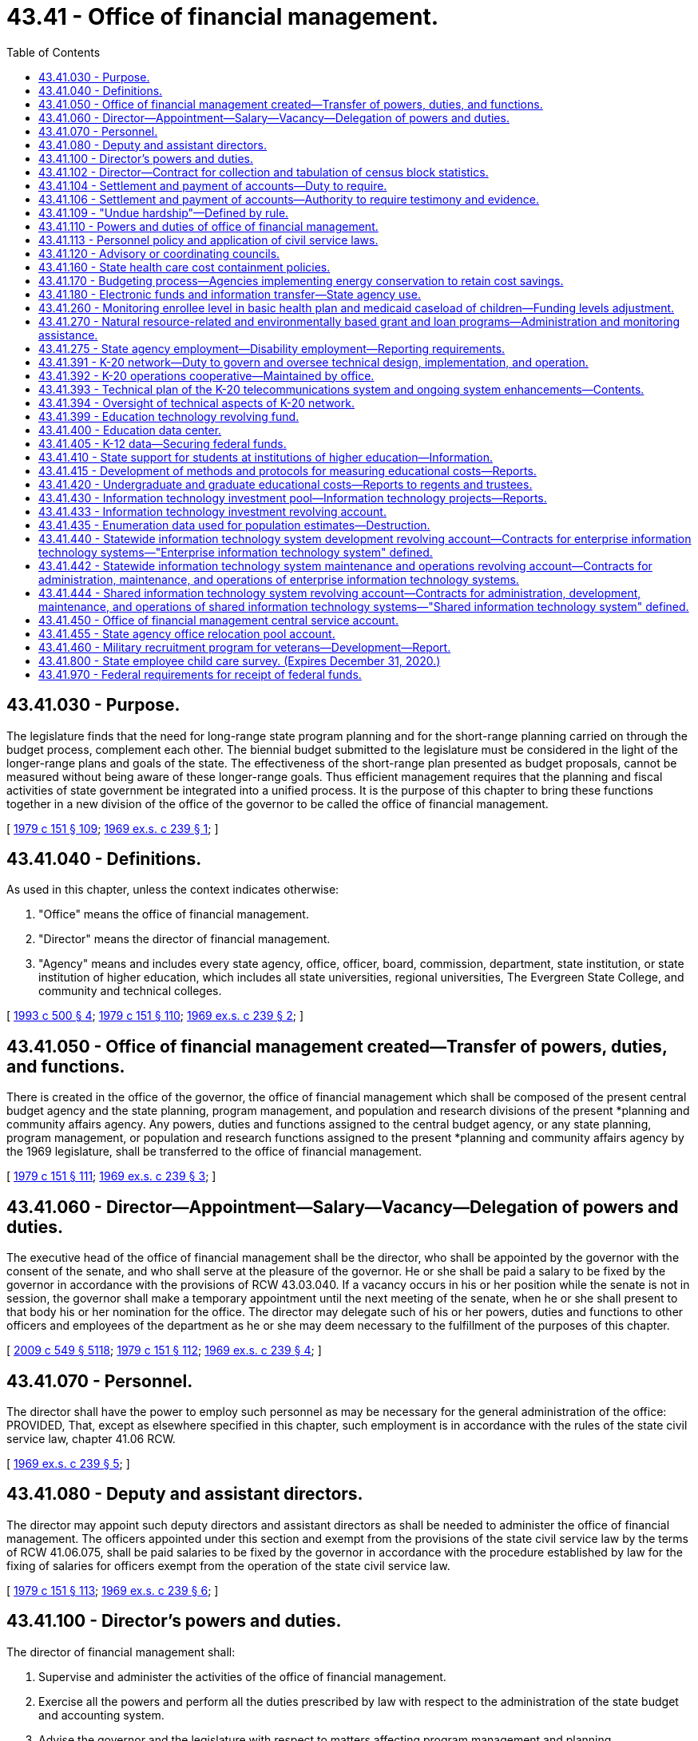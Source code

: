 = 43.41 - Office of financial management.
:toc:

== 43.41.030 - Purpose.
The legislature finds that the need for long-range state program planning and for the short-range planning carried on through the budget process, complement each other. The biennial budget submitted to the legislature must be considered in the light of the longer-range plans and goals of the state. The effectiveness of the short-range plan presented as budget proposals, cannot be measured without being aware of these longer-range goals. Thus efficient management requires that the planning and fiscal activities of state government be integrated into a unified process. It is the purpose of this chapter to bring these functions together in a new division of the office of the governor to be called the office of financial management.

[ http://leg.wa.gov/CodeReviser/documents/sessionlaw/1979c151.pdf?cite=1979%20c%20151%20§%20109[1979 c 151 § 109]; http://leg.wa.gov/CodeReviser/documents/sessionlaw/1969ex1c239.pdf?cite=1969%20ex.s.%20c%20239%20§%201[1969 ex.s. c 239 § 1]; ]

== 43.41.040 - Definitions.
As used in this chapter, unless the context indicates otherwise:

. "Office" means the office of financial management.

. "Director" means the director of financial management.

. "Agency" means and includes every state agency, office, officer, board, commission, department, state institution, or state institution of higher education, which includes all state universities, regional universities, The Evergreen State College, and community and technical colleges.

[ http://lawfilesext.leg.wa.gov/biennium/1993-94/Pdf/Bills/Session%20Laws/House/1528-S.SL.pdf?cite=1993%20c%20500%20§%204[1993 c 500 § 4]; http://leg.wa.gov/CodeReviser/documents/sessionlaw/1979c151.pdf?cite=1979%20c%20151%20§%20110[1979 c 151 § 110]; http://leg.wa.gov/CodeReviser/documents/sessionlaw/1969ex1c239.pdf?cite=1969%20ex.s.%20c%20239%20§%202[1969 ex.s. c 239 § 2]; ]

== 43.41.050 - Office of financial management created—Transfer of powers, duties, and functions.
There is created in the office of the governor, the office of financial management which shall be composed of the present central budget agency and the state planning, program management, and population and research divisions of the present *planning and community affairs agency. Any powers, duties and functions assigned to the central budget agency, or any state planning, program management, or population and research functions assigned to the present *planning and community affairs agency by the 1969 legislature, shall be transferred to the office of financial management.

[ http://leg.wa.gov/CodeReviser/documents/sessionlaw/1979c151.pdf?cite=1979%20c%20151%20§%20111[1979 c 151 § 111]; http://leg.wa.gov/CodeReviser/documents/sessionlaw/1969ex1c239.pdf?cite=1969%20ex.s.%20c%20239%20§%203[1969 ex.s. c 239 § 3]; ]

== 43.41.060 - Director—Appointment—Salary—Vacancy—Delegation of powers and duties.
The executive head of the office of financial management shall be the director, who shall be appointed by the governor with the consent of the senate, and who shall serve at the pleasure of the governor. He or she shall be paid a salary to be fixed by the governor in accordance with the provisions of RCW 43.03.040. If a vacancy occurs in his or her position while the senate is not in session, the governor shall make a temporary appointment until the next meeting of the senate, when he or she shall present to that body his or her nomination for the office. The director may delegate such of his or her powers, duties and functions to other officers and employees of the department as he or she may deem necessary to the fulfillment of the purposes of this chapter.

[ http://lawfilesext.leg.wa.gov/biennium/2009-10/Pdf/Bills/Session%20Laws/Senate/5038.SL.pdf?cite=2009%20c%20549%20§%205118[2009 c 549 § 5118]; http://leg.wa.gov/CodeReviser/documents/sessionlaw/1979c151.pdf?cite=1979%20c%20151%20§%20112[1979 c 151 § 112]; http://leg.wa.gov/CodeReviser/documents/sessionlaw/1969ex1c239.pdf?cite=1969%20ex.s.%20c%20239%20§%204[1969 ex.s. c 239 § 4]; ]

== 43.41.070 - Personnel.
The director shall have the power to employ such personnel as may be necessary for the general administration of the office: PROVIDED, That, except as elsewhere specified in this chapter, such employment is in accordance with the rules of the state civil service law, chapter 41.06 RCW.

[ http://leg.wa.gov/CodeReviser/documents/sessionlaw/1969ex1c239.pdf?cite=1969%20ex.s.%20c%20239%20§%205[1969 ex.s. c 239 § 5]; ]

== 43.41.080 - Deputy and assistant directors.
The director may appoint such deputy directors and assistant directors as shall be needed to administer the office of financial management. The officers appointed under this section and exempt from the provisions of the state civil service law by the terms of RCW 41.06.075, shall be paid salaries to be fixed by the governor in accordance with the procedure established by law for the fixing of salaries for officers exempt from the operation of the state civil service law.

[ http://leg.wa.gov/CodeReviser/documents/sessionlaw/1979c151.pdf?cite=1979%20c%20151%20§%20113[1979 c 151 § 113]; http://leg.wa.gov/CodeReviser/documents/sessionlaw/1969ex1c239.pdf?cite=1969%20ex.s.%20c%20239%20§%206[1969 ex.s. c 239 § 6]; ]

== 43.41.100 - Director's powers and duties.
The director of financial management shall:

. Supervise and administer the activities of the office of financial management.

. Exercise all the powers and perform all the duties prescribed by law with respect to the administration of the state budget and accounting system.

. Advise the governor and the legislature with respect to matters affecting program management and planning.

. Make efficiency surveys of all state departments and institutions, and the administrative and business methods pursued therein, examine into the physical needs and industrial activities thereof, and make confidential reports to the governor, recommending necessary betterments, repairs, and the installation of improved and more economical administrative methods, and advising such action as will result in a greater measure of self-support and remedies for inefficient functioning.

The director may enter into contracts on behalf of the state to carry out the purposes of this chapter; he or she may act for the state in the initiation of or participation in any multi-governmental agency program relative to the purposes of this chapter; and he or she may accept gifts and grants, whether such grants be of federal or other funds.

[ http://lawfilesext.leg.wa.gov/biennium/2009-10/Pdf/Bills/Session%20Laws/Senate/5038.SL.pdf?cite=2009%20c%20549%20§%205119[2009 c 549 § 5119]; http://leg.wa.gov/CodeReviser/documents/sessionlaw/1979c151.pdf?cite=1979%20c%20151%20§%20114[1979 c 151 § 114]; http://leg.wa.gov/CodeReviser/documents/sessionlaw/1969ex1c239.pdf?cite=1969%20ex.s.%20c%20239%20§%208[1969 ex.s. c 239 § 8]; ]

== 43.41.102 - Director—Contract for collection and tabulation of census block statistics.
Subject to a specific appropriation for that purpose, the director of financial management is hereby authorized and directed to contract with the United States bureau of census for collection and tabulation of block statistics in any or all cities and towns.

[ http://leg.wa.gov/CodeReviser/documents/sessionlaw/1979c151.pdf?cite=1979%20c%20151%20§%20115[1979 c 151 § 115]; http://leg.wa.gov/CodeReviser/documents/sessionlaw/1977ex1c128.pdf?cite=1977%20ex.s.%20c%20128%20§%205[1977 ex.s. c 128 § 5]; ]

== 43.41.104 - Settlement and payment of accounts—Duty to require.
Upon receipt of information from the state auditor as provided in *RCW 43.09.050(5) as now or hereafter amended, the director of financial management shall require all persons who have received any moneys belonging to the state and have not accounted therefor, to settle their accounts and make payment thereof.

[ http://leg.wa.gov/CodeReviser/documents/sessionlaw/1979c151.pdf?cite=1979%20c%20151%20§%20116[1979 c 151 § 116]; http://leg.wa.gov/CodeReviser/documents/sessionlaw/1977ex1c144.pdf?cite=1977%20ex.s.%20c%20144%20§%2010[1977 ex.s. c 144 § 10]; ]

== 43.41.106 - Settlement and payment of accounts—Authority to require testimony and evidence.
The director of financial management may, in his or her discretion, require any person presenting an account for settlement to be sworn before him or her, and to answer, orally or in writing, as to any facts relating to it.

[ http://lawfilesext.leg.wa.gov/biennium/2009-10/Pdf/Bills/Session%20Laws/Senate/5038.SL.pdf?cite=2009%20c%20549%20§%205120[2009 c 549 § 5120]; http://leg.wa.gov/CodeReviser/documents/sessionlaw/1979c151.pdf?cite=1979%20c%20151%20§%20117[1979 c 151 § 117]; http://leg.wa.gov/CodeReviser/documents/sessionlaw/1977ex1c144.pdf?cite=1977%20ex.s.%20c%20144%20§%2011[1977 ex.s. c 144 § 11]; ]

== 43.41.109 - "Undue hardship"—Defined by rule.
The director of the office of financial management shall by rule establish a definition of "undue hardship" for the purposes of RCW 1.16.050.

[ http://lawfilesext.leg.wa.gov/biennium/2013-14/Pdf/Bills/Session%20Laws/Senate/5173-S.SL.pdf?cite=2014%20c%20168%20§%202[2014 c 168 § 2]; ]

== 43.41.110 - Powers and duties of office of financial management.
The office of financial management shall:

. Provide technical assistance to the governor and the legislature in identifying needs and in planning to meet those needs through state programs and a plan for expenditures.

. Perform the comprehensive planning functions and processes necessary or advisable for state program planning and development, preparation of the budget, inter-departmental and inter-governmental coordination and cooperation, and determination of state capital improvement requirements.

. Provide assistance and coordination to state agencies and departments in their preparation of plans and programs.

. Provide general coordination and review of plans in functional areas of state government as may be necessary for receipt of federal or state funds.

. Participate with other states or subdivisions thereof in interstate planning.

. Encourage educational and research programs that further planning and provide administrative and technical services therefor.

. Carry out the provisions of RCW 43.62.010 through 43.62.050 relating to the state census.

. Be the official state participant in the federal-state cooperative program for local population estimates and as such certify all city and county special censuses to be considered in the allocation of state and federal revenues.

. Be the official state center for processing and dissemination of federal decennial or quinquennial census data in cooperation with other state agencies.

. Be the official state agency certifying annexations, incorporations, or disincorporations to the United States bureau of the census.

. Review all United States bureau of the census population estimates used for federal revenue sharing purposes and provide a liaison for local governments with the United States bureau of the census in adjusting or correcting revenue sharing population estimates.

. Provide fiscal notes depicting the expected fiscal impact of proposed legislation in accordance with chapter 43.88A RCW.

. Be the official state agency to estimate and manage the cash flow of all public funds as provided in chapter 43.88 RCW. To this end, the office shall adopt such rules as are necessary to manage the cash flow of public funds.

[ http://lawfilesext.leg.wa.gov/biennium/2011-12/Pdf/Bills/Session%20Laws/Senate/5931-S.SL.pdf?cite=2011%201st%20sp.s.%20c%2043%20§%20510[2011 1st sp.s. c 43 § 510]; http://lawfilesext.leg.wa.gov/biennium/2001-02/Pdf/Bills/Session%20Laws/House/2352.SL.pdf?cite=2002%20c%20332%20§%2023[2002 c 332 § 23]; http://leg.wa.gov/CodeReviser/documents/sessionlaw/1981ex2c4.pdf?cite=1981%202nd%20ex.s.%20c%204%20§%2013[1981 2nd ex.s. c 4 § 13]; http://leg.wa.gov/CodeReviser/documents/sessionlaw/1979c10.pdf?cite=1979%20c%2010%20§%203[1979 c 10 § 3]; http://leg.wa.gov/CodeReviser/documents/sessionlaw/1977ex1c110.pdf?cite=1977%20ex.s.%20c%20110%20§%204[1977 ex.s. c 110 § 4]; http://leg.wa.gov/CodeReviser/documents/sessionlaw/1977ex1c25.pdf?cite=1977%20ex.s.%20c%2025%20§%206[1977 ex.s. c 25 § 6]; http://leg.wa.gov/CodeReviser/documents/sessionlaw/1969ex1c239.pdf?cite=1969%20ex.s.%20c%20239%20§%2011[1969 ex.s. c 239 § 11]; ]

== 43.41.113 - Personnel policy and application of civil service laws.
. The office of financial management shall direct and supervise the personnel policy and application of the civil service laws, chapter 41.06 RCW.

. The director or the director's designee has the authority and shall perform the functions as prescribed in chapter 41.06 RCW, or as otherwise prescribed by law.

. The director may delegate to any agency the authority to perform administrative and technical personnel activities if the agency requests such authority and the director is satisfied that the agency has the personnel management capabilities to effectively perform the delegated activities. The director shall prescribe standards and guidelines for the performance of delegated activities. If the director determines that an agency is not performing delegated activities within the prescribed standards and guidelines, the director shall withdraw the authority from the agency to perform such activities.

[ http://lawfilesext.leg.wa.gov/biennium/2015-16/Pdf/Bills/Session%20Laws/Senate/5315-S2.SL.pdf?cite=2015%203rd%20sp.s.%20c%201%20§%20321[2015 3rd sp.s. c 1 § 321]; http://lawfilesext.leg.wa.gov/biennium/2011-12/Pdf/Bills/Session%20Laws/Senate/5931-S.SL.pdf?cite=2011%201st%20sp.s.%20c%2043%20§%20430[2011 1st sp.s. c 43 § 430]; ]

== 43.41.120 - Advisory or coordinating councils.
The director or the governor may establish such additional advisory or coordinating councils as may be necessary to carry out the purposes of this chapter. Members of such councils shall serve at the pleasure of the governor. They shall receive no compensation for their services, but shall be reimbursed for travel expenses while engaged in business of the councils in accordance with RCW 43.03.050 and 43.03.060 as now existing or hereafter amended.

[ 1975-'76 2nd ex.s. c 34 § 114; http://leg.wa.gov/CodeReviser/documents/sessionlaw/1969ex1c239.pdf?cite=1969%20ex.s.%20c%20239%20§%2012[1969 ex.s. c 239 § 12]; ]

== 43.41.160 - State health care cost containment policies.
. It is the purpose of this section to ensure implementation and coordination of chapter 70.14 RCW as well as other legislative and executive policies designed to contain the cost of health care that is purchased or provided by the state. In order to achieve that purpose, the director may:

.. Establish within the health care authority a health care cost containment program in cooperation with all state agencies;

.. Implement lawful health care cost containment policies that have been adopted by the legislature or the governor, including appropriation provisos;

.. Coordinate the activities of all state agencies with respect to health care cost containment policies;

.. Study and make recommendations on health care cost containment policies;

.. Monitor and report on the implementation of health care cost containment policies;

.. Appoint a health care cost containment technical advisory committee that represents state agencies that are involved in the direct purchase, funding, or provision of health care; and

.. Engage in other activities necessary to achieve the purposes of this section.

. All state agencies shall cooperate with the director in carrying out the purpose of this section.

[ http://lawfilesext.leg.wa.gov/biennium/2011-12/Pdf/Bills/Session%20Laws/House/1738-S2.SL.pdf?cite=2011%201st%20sp.s.%20c%2015%20§%2070[2011 1st sp.s. c 15 § 70]; http://leg.wa.gov/CodeReviser/documents/sessionlaw/1986c303.pdf?cite=1986%20c%20303%20§%2011[1986 c 303 § 11]; ]

== 43.41.170 - Budgeting process—Agencies implementing energy conservation to retain cost savings.
The office of financial management shall ensure that to the extent possible the budget process shall allow state agencies implementing energy conservation to retain the resulting cost savings for other purposes, including further energy conservation.

[ http://leg.wa.gov/CodeReviser/documents/sessionlaw/1989c11.pdf?cite=1989%20c%2011%20§%2015[1989 c 11 § 15]; http://leg.wa.gov/CodeReviser/documents/sessionlaw/1986c325.pdf?cite=1986%20c%20325%20§%203[1986 c 325 § 3]; ]

== 43.41.180 - Electronic funds and information transfer—State agency use.
. The office of financial management is authorized to approve the use of electronic and other technological means to transfer both funds and information whenever economically feasible, to eliminate paper documentation wherever possible, and to provide greater fiscal responsibility. This authorization includes but is not limited to the authority to approve use of electronic means to transfer payroll, vendor payments, and benefit payments and acceptance of credit cards, debit cards, and other consumer debt instruments for payment of taxes, licenses, and fees. The office of financial management shall adopt rules under RCW 43.41.110(13) to specify the manner in which electronic and other technological means, including credit cards, are available to state agencies.

. No state agency may use electronic or other technological means, including credit cards, without specific continuing authorization from the office of financial management.

[ http://lawfilesext.leg.wa.gov/biennium/1993-94/Pdf/Bills/Session%20Laws/House/1528-S.SL.pdf?cite=1993%20c%20500%20§%202[1993 c 500 § 2]; ]

== 43.41.260 - Monitoring enrollee level in basic health plan and medicaid caseload of children—Funding levels adjustment.
The health care authority and the office of financial management shall together monitor the enrollee level in the basic health plan and the medicaid caseload of children. The office of financial management shall adjust the funding levels by interagency reimbursement of funds between the basic health plan and medicaid and adjust the funding levels for the health care authority to maximize combined enrollment.

[ http://lawfilesext.leg.wa.gov/biennium/2011-12/Pdf/Bills/Session%20Laws/House/1738-S2.SL.pdf?cite=2011%201st%20sp.s.%20c%2015%20§%2071[2011 1st sp.s. c 15 § 71]; http://lawfilesext.leg.wa.gov/biennium/2009-10/Pdf/Bills/Session%20Laws/Senate/5073-S.SL.pdf?cite=2009%20c%20479%20§%2028[2009 c 479 § 28]; http://lawfilesext.leg.wa.gov/biennium/1995-96/Pdf/Bills/Session%20Laws/House/1046-S.SL.pdf?cite=1995%20c%20265%20§%2021[1995 c 265 § 21]; ]

== 43.41.270 - Natural resource-related and environmentally based grant and loan programs—Administration and monitoring assistance.
. The office of financial management shall assist natural resource-related agencies in developing outcome-focused performance measures for administering natural resource-related and environmentally based grant and loan programs. These performance measures are to be used in determining grant eligibility, for program management and performance assessment.

. The office of financial management and the recreation and conservation office shall assist natural resource-related agencies in developing recommendations for a monitoring program to measure outcome-focused performance measures required by this section. The recommendations must be consistent with the framework and coordinated monitoring strategy developed by the monitoring oversight committee established in *RCW 77.85.210.

. Natural resource agencies shall consult with grant or loan recipients including local governments, tribes, nongovernmental organizations, and other interested parties, and report to the office of financial management on the implementation of this section.

. For purposes of this section, "natural resource-related agencies" include the department of ecology, the department of natural resources, the department of fish and wildlife, the state conservation commission, the recreation and conservation funding board, the salmon recovery funding board, and the public works board within the department of commerce.

. For purposes of this section, "natural resource-related environmentally based grant and loan programs" includes the conservation reserve enhancement program; dairy nutrient management grants under chapter 90.64 RCW; state conservation commission water quality grants under chapter 89.08 RCW; coordinated prevention grants, public participation grants, and remedial action grants under RCW 70A.305.190; water pollution control facilities financing under chapter 70A.135 RCW; aquatic lands enhancement grants under RCW 79.105.150; habitat grants under the Washington wildlife and recreation program under RCW 79A.15.040; salmon recovery grants under chapter 77.85 RCW; and the public works trust fund program under chapter 43.155 RCW. The term also includes programs administered by the department of fish and wildlife related to protection or recovery of fish stocks which are funded with moneys from the capital budget.

[ http://lawfilesext.leg.wa.gov/biennium/2019-20/Pdf/Bills/Session%20Laws/House/2246-S.SL.pdf?cite=2020%20c%2020%20§%201050[2020 c 20 § 1050]; http://lawfilesext.leg.wa.gov/biennium/2009-10/Pdf/Bills/Session%20Laws/House/2157-S.SL.pdf?cite=2009%20c%20345%20§%2012[2009 c 345 § 12]; http://lawfilesext.leg.wa.gov/biennium/2007-08/Pdf/Bills/Session%20Laws/Senate/5224-S.SL.pdf?cite=2007%20c%20444%20§%207[2007 c 444 § 7]; http://lawfilesext.leg.wa.gov/biennium/2007-08/Pdf/Bills/Session%20Laws/House/1813.SL.pdf?cite=2007%20c%20241%20§%205[2007 c 241 § 5]; http://lawfilesext.leg.wa.gov/biennium/2001-02/Pdf/Bills/Session%20Laws/House/1785-S.SL.pdf?cite=2001%20c%20227%20§%202[2001 c 227 § 2]; ]

== 43.41.275 - State agency employment—Disability employment—Reporting requirements.
. By January 31st of each year, state agencies employing one hundred or more people must submit the report described in subsection (2) of this section to the human resources director, with copies to the director of the department of social and health services' division of vocational rehabilitation and the governor's disability employment task force.

. The report must include the following information:

.. The number of employees from the previous calendar year;

.. The number of employees classified as individuals with disabilities;

.. The number of employees that separated from the state agency the previous year;

.. The number of employees that were hired by the state agency the previous year;

.. The number of employees hired from the division of vocational rehabilitation services and from the department of the services for the blind the previous year;

.. The number of planned hires for the current year; and

.. Opportunities for internships for the department of social and health services' division of vocational rehabilitation and developmental disabilities administration, and the department of the services for the blind client placement, leading to an entry-level position placement upon successful completion for the current year.

[ http://lawfilesext.leg.wa.gov/biennium/2015-16/Pdf/Bills/Session%20Laws/House/1636-S.SL.pdf?cite=2015%20c%20204%20§%203[2015 c 204 § 3]; ]

== 43.41.391 - K-20 network—Duty to govern and oversee technical design, implementation, and operation.
. The office has the duty to govern and oversee the technical design, implementation, and operation of the K-20 network including, but not limited to, the following duties: Establishment and implementation of K-20 network technical policy, including technical standards and conditions of use; review and approval of network design; and resolving user/provider disputes.

. The office has the following powers and duties:

.. In cooperation with the educational sectors and other interested parties, to establish goals and measurable objectives for the network;

.. To ensure that the goals and measurable objectives of the network are the basis for any decisions or recommendations regarding the technical development and operation of the network;

.. To adopt, modify, and implement policies to facilitate network development, operation, and expansion. Such policies may include but need not be limited to the following issues: Quality of educational services; access to the network by recognized organizations and accredited institutions that deliver educational programming, including public libraries; prioritization of programming within limited resources; prioritization of access to the system and the sharing of technological advances; network security; identification and evaluation of emerging technologies for delivery of educational programs; future expansion or redirection of the system; network fee structures; and costs for the development and operation of the network;

.. To prepare and submit to the governor and the legislature a coordinated budget for network development, operation, and expansion. The budget shall include the director of the consolidated technology services agency's recommendations on (i) any state funding requested for network transport and equipment, distance education facilities and hardware or software specific to the use of the network, and proposed new network end sites, (ii) annual copayments to be charged to public educational sector institutions and other public entities connected to the network, and (iii) charges to nongovernmental entities connected to the network;

.. To adopt and monitor the implementation of a methodology to evaluate the effectiveness of the network in achieving the educational goals and measurable objectives;

.. To establish by rule acceptable use policies governing user eligibility for participation in the K-20 network, acceptable uses of network resources, and procedures for enforcement of such policies. The office shall set forth appropriate procedures for enforcement of acceptable use policies, that may include suspension of network connections and removal of shared equipment for violations of network conditions or policies. The office shall have sole responsibility for the implementation of enforcement procedures relating to technical conditions of use.

[ http://lawfilesext.leg.wa.gov/biennium/2015-16/Pdf/Bills/Session%20Laws/Senate/5315-S2.SL.pdf?cite=2015%203rd%20sp.s.%20c%201%20§%20214[2015 3rd sp.s. c 1 § 214]; http://lawfilesext.leg.wa.gov/biennium/2011-12/Pdf/Bills/Session%20Laws/Senate/5931-S.SL.pdf?cite=2011%201st%20sp.s.%20c%2043%20§%20718[2011 1st sp.s. c 43 § 718]; ]

== 43.41.392 - K-20 operations cooperative—Maintained by office.
The office shall maintain, in consultation with the K-20 network users, the K-20 operations cooperative, which shall be responsible for day-to-day network management, technical network status monitoring, technical problem response coordination, and other duties as agreed to by the office and the educational sectors. Funding for the K-20 operations cooperative shall be provided from the education technology revolving fund under *RCW 43.41A.105.

[ http://lawfilesext.leg.wa.gov/biennium/2011-12/Pdf/Bills/Session%20Laws/Senate/5931-S.SL.pdf?cite=2011%201st%20sp.s.%20c%2043%20§%20719[2011 1st sp.s. c 43 § 719]; ]

== 43.41.393 - Technical plan of the K-20 telecommunications system and ongoing system enhancements—Contents.
The office, in conjunction with the K-20 network users, shall maintain a technical plan of the K-20 telecommunications system and ongoing system enhancements. The office shall ensure that the technical plan adheres to the goals and objectives established under RCW 43.105.054. The technical plan shall provide for:

. A telecommunications backbone connecting educational service districts, the main campuses of public baccalaureate institutions, all of the campuses of public research institutions, and the main campuses of community colleges and technical colleges.

. [Empty]
.. Connection to the K-20 network by entities that include, but need not be limited to: School districts, public higher education off-campus and extension centers, and campuses of community colleges and technical colleges, as prioritized by the chief information officer; (b) distance education facilities and components for entities listed in this subsection and subsection (1) of this section; and (c) connection for independent nonprofit institutions of higher education, provided that:

... The office and each independent nonprofit institution of higher education to be connected agree in writing to terms and conditions of connectivity. The terms and conditions shall ensure, among other things, that the provision of K-20 services does not violate Article VIII, section 5 of the state Constitution and that the institution shall adhere to K-20 network policies; and

... The office determines that inclusion of the independent nonprofit institutions of higher education will not significantly affect the network's eligibility for federal universal service fund discounts or subsidies.

. Subsequent phases may include, but need not be limited to, connections to public libraries, state and local governments, community resource centers, and the private sector.

[ http://lawfilesext.leg.wa.gov/biennium/2017-18/Pdf/Bills/Session%20Laws/House/1107.SL.pdf?cite=2017%20c%2052%20§%2014[2017 c 52 § 14]; http://lawfilesext.leg.wa.gov/biennium/2015-16/Pdf/Bills/Session%20Laws/Senate/5315-S2.SL.pdf?cite=2015%203rd%20sp.s.%20c%201%20§%20215[2015 3rd sp.s. c 1 § 215]; http://lawfilesext.leg.wa.gov/biennium/2011-12/Pdf/Bills/Session%20Laws/Senate/5931-S.SL.pdf?cite=2011%201st%20sp.s.%20c%2043%20§%20720[2011 1st sp.s. c 43 § 720]; ]

== 43.41.394 - Oversight of technical aspects of K-20 network.
. In overseeing the technical aspects of the K-20 network, the office is not intended to duplicate the statutory responsibilities of the student achievement council, the superintendent of public instruction, the state librarian, or the governing boards of the institutions of higher education.

. The office may not interfere in any curriculum or legally offered programming offered over the K-20 network.

. The responsibility to review and approve standards and common specifications for the K-20 network remains the responsibility of the office under *RCW 43.41A.025.

. The coordination of telecommunications planning for the common schools remains the responsibility of the superintendent of public instruction. Except as set forth in *RCW 43.41A.025(2)(f), the office may recommend, but not require, revisions to the superintendent's telecommunications plans.

[ http://lawfilesext.leg.wa.gov/biennium/2011-12/Pdf/Bills/Session%20Laws/House/2483-S2.SL.pdf?cite=2012%20c%20229%20§%20586[2012 c 229 § 586]; http://lawfilesext.leg.wa.gov/biennium/2011-12/Pdf/Bills/Session%20Laws/Senate/5931-S.SL.pdf?cite=2011%201st%20sp.s.%20c%2043%20§%20721[2011 1st sp.s. c 43 § 721]; ]

== 43.41.399 - Education technology revolving fund.
. The education technology revolving fund is created in the custody of the state treasurer. All receipts from billings under subsection (2) of this section must be deposited in the revolving fund. Only the director or the director's designee may authorize expenditures from the fund. The revolving fund shall be used to pay for K-20 network operations, transport, equipment, software, supplies, and services, maintenance and depreciation of on-site data, and shared infrastructure, and other costs incidental to the development, operation, and administration of shared educational information technology services, telecommunications, and systems. The revolving fund shall not be used for the acquisition, maintenance, or operations of local telecommunications infrastructure or the maintenance or depreciation of on-premises video equipment specific to a particular institution or group of institutions.

. The revolving fund and all disbursements from the revolving fund are subject to the allotment procedure under chapter 43.88 RCW, but an appropriation is not required for expenditures. The office shall, subject to the review and approval of the office of financial management, establish and implement a billing structure for network services identified in subsection (1) of this section.

. The office shall charge those public entities connected to the K-20 telecommunications system under RCW 43.41.393 an annual copayment per unit of transport connection as determined by the legislature after consideration of the board's recommendations. This copayment shall be deposited into the revolving fund to be used for the purposes in subsection (1) of this section. It is the intent of the legislature to appropriate to the revolving fund such moneys as necessary to cover the costs for transport, maintenance, and depreciation of data equipment located at the individual public institutions, maintenance and depreciation of the K-20 network backbone, and services provided to the network under RCW 43.41.391.

[ http://lawfilesext.leg.wa.gov/biennium/2015-16/Pdf/Bills/Session%20Laws/Senate/5315-S2.SL.pdf?cite=2015%203rd%20sp.s.%20c%201%20§%20216[2015 3rd sp.s. c 1 § 216]; http://lawfilesext.leg.wa.gov/biennium/2011-12/Pdf/Bills/Session%20Laws/Senate/5931-S.SL.pdf?cite=2011%201st%20sp.s.%20c%2043%20§%20722[2011 1st sp.s. c 43 § 722]; http://lawfilesext.leg.wa.gov/biennium/2003-04/Pdf/Bills/Session%20Laws/House/2459-S.SL.pdf?cite=2004%20c%20276%20§%20910[2004 c 276 § 910]; http://lawfilesext.leg.wa.gov/biennium/1999-00/Pdf/Bills/Session%20Laws/Senate/5789.SL.pdf?cite=1999%20c%20285%20§%2010[1999 c 285 § 10]; http://lawfilesext.leg.wa.gov/biennium/1997-98/Pdf/Bills/Session%20Laws/Senate/6004.SL.pdf?cite=1997%20c%20180%20§%201[1997 c 180 § 1]; ]

== 43.41.400 - Education data center.
. An education data center shall be established in the office of financial management. The education data center shall jointly, with the legislative evaluation and accountability program committee, conduct collaborative analyses of early learning, K-12, and higher education programs and education issues across the P-20 system, which includes the department of children, youth, and families, the superintendent of public instruction, the professional educator standards board, the state board of education, the state board for community and technical colleges, the workforce training and education coordinating board, the student achievement council, public and private nonprofit four-year institutions of higher education, and the employment security department. The education data center shall conduct collaborative analyses under this section with the legislative evaluation and accountability program committee and provide data electronically to the legislative evaluation and accountability program committee, to the extent permitted by state and federal confidentiality requirements. The education data center shall be considered an authorized representative of the state educational agencies in this section under applicable federal and state statutes for purposes of accessing and compiling student record data for research purposes.

. The education data center shall:

.. In consultation with the legislative evaluation and accountability program committee and the agencies and organizations participating in the education data center, identify the critical research and policy questions that are intended to be addressed by the education data center and the data needed to address the questions;

.. Coordinate with other state education agencies to compile and analyze education data, including data on student demographics that is disaggregated by distinct ethnic categories within racial subgroups, and complete P-20 research projects;

.. Collaborate with the legislative evaluation and accountability program committee and the education and fiscal committees of the legislature in identifying the data to be compiled and analyzed to ensure that legislative interests are served;

.. Annually provide to the K-12 data governance group a list of data elements and data quality improvements that are necessary to answer the research and policy questions identified by the education data center and have been identified by the legislative committees in (c) of this subsection. Within three months of receiving the list, the K-12 data governance group shall develop and transmit to the education data center a feasibility analysis of obtaining or improving the data, including the steps required, estimated time frame, and the financial and other resources that would be required. Based on the analysis, the education data center shall submit, if necessary, a recommendation to the legislature regarding any statutory changes or resources that would be needed to collect or improve the data;

.. Monitor and evaluate the education data collection systems of the organizations and agencies represented in the education data center ensuring that data systems are flexible, able to adapt to evolving needs for information, and to the extent feasible and necessary, include data that are needed to conduct the analyses and provide answers to the research and policy questions identified in (a) of this subsection;

.. Track enrollment and outcomes through the public centralized higher education enrollment system;

.. Assist other state educational agencies' collaborative efforts to develop a long-range enrollment plan for higher education including estimates to meet demographic and workforce needs;

.. Provide research that focuses on student transitions within and among the early learning, K-12, and higher education sectors in the P-20 system;

.. Prepare a regular report on the educational and workforce outcomes of youth in the juvenile justice system, using data disaggregated by age, and by ethnic categories and racial subgroups in accordance with RCW 28A.300.042; and

.. Make recommendations to the legislature as necessary to help ensure the goals and objectives of this section and RCW 28A.655.210 and 28A.300.507 are met.

. The department of children, youth, and families, superintendent of public instruction, professional educator standards board, state board of education, state board for community and technical colleges, workforce training and education coordinating board, student achievement council, public four-year institutions of higher education, department of social and health services, and employment security department shall work with the education data center to develop data-sharing and research agreements, consistent with applicable security and confidentiality requirements, to facilitate the work of the center. The education data center shall also develop data-sharing and research agreements with the administrative office of the courts to conduct research on educational and workforce outcomes using data maintained under RCW 13.50.010(12) related to juveniles. Private, nonprofit institutions of higher education that provide programs of education beyond the high school level leading at least to the baccalaureate degree and are accredited by the Northwest association of schools and colleges or their peer accreditation bodies may also develop data-sharing and research agreements with the education data center, consistent with applicable security and confidentiality requirements. The education data center shall make data from collaborative analyses available to the education agencies and institutions that contribute data to the education data center to the extent allowed by federal and state security and confidentiality requirements applicable to the data of each contributing agency or institution.

[ http://lawfilesext.leg.wa.gov/biennium/2017-18/Pdf/Bills/Session%20Laws/House/1661-S2.SL.pdf?cite=2017%203rd%20sp.s.%20c%206%20§%20223[2017 3rd sp.s. c 6 § 223]; http://lawfilesext.leg.wa.gov/biennium/2015-16/Pdf/Bills/Session%20Laws/House/1541-S4.SL.pdf?cite=2016%20c%2072%20§%20108[2016 c 72 § 108]; http://lawfilesext.leg.wa.gov/biennium/2011-12/Pdf/Bills/Session%20Laws/House/2483-S2.SL.pdf?cite=2012%20c%20229%20§%20585[2012 c 229 § 585]; http://lawfilesext.leg.wa.gov/biennium/2009-10/Pdf/Bills/Session%20Laws/House/2261-S.SL.pdf?cite=2009%20c%20548%20§%20201[2009 c 548 § 201]; http://lawfilesext.leg.wa.gov/biennium/2007-08/Pdf/Bills/Session%20Laws/Senate/5843-S2.SL.pdf?cite=2007%20c%20401%20§%203[2007 c 401 § 3]; ]

== 43.41.405 - K-12 data—Securing federal funds.
The education data center and the superintendent of public instruction shall take all actions necessary to secure federal funds to implement RCW 43.41.400, 28A.655.210, and 28A.300.507.

[ http://lawfilesext.leg.wa.gov/biennium/2009-10/Pdf/Bills/Session%20Laws/House/2261-S.SL.pdf?cite=2009%20c%20548%20§%20204[2009 c 548 § 204]; ]

== 43.41.410 - State support for students at institutions of higher education—Information.
The education data center in consultation with institutions of higher education as defined in RCW 28B.10.016 shall annually develop information on the approximate amount of state support that students receive. For students at state-supported colleges and universities, the information must include the approximate level of support received by students in each tuition category. That information may include consideration of the following: Expenditures included in the educational cost formula; revenue forgiven from waived tuition and fees; state-funded financial aid awarded to students at public institutions; and all or a portion of appropriated amounts not reflected in the educational cost formula for institutional programs and services that may affect or enhance the educational experience of students at a particular institution. For students attending a private college, university, or proprietary school, the information shall include the amount of state-funded financial aid awarded to students attending the institution.

[ http://lawfilesext.leg.wa.gov/biennium/2011-12/Pdf/Bills/Session%20Laws/House/2483-S2.SL.pdf?cite=2012%20c%20229%20§%20301[2012 c 229 § 301]; ]

== 43.41.415 - Development of methods and protocols for measuring educational costs—Reports.
. The education data center, in consultation with the house of representatives and senate committees responsible for higher education, the respective fiscal committees of the house of representatives and senate, the office of financial management, the state board for community and technical colleges, and the state institutions of higher education, shall develop standardized methods and protocols for measuring the undergraduate and graduate educational costs for the state universities, regional universities, and community colleges, including but not limited to the costs of instruction, costs to provide degrees in specific fields, and costs for precollege remediation.

. The institutions of higher education shall participate in the development of cost study methods and shall provide all necessary data in a timely fashion consistent with the protocols developed.

. Beginning December 1, 2012, and each December 1st thereafter, the center must provide cost study reports intended to meet the information needs of the governor's office and the legislature and the requirements of RCW 43.41.410.

[ http://lawfilesext.leg.wa.gov/biennium/2011-12/Pdf/Bills/Session%20Laws/House/2483-S2.SL.pdf?cite=2012%20c%20229%20§%20303[2012 c 229 § 303]; http://lawfilesext.leg.wa.gov/biennium/2011-12/Pdf/Bills/Session%20Laws/Senate/5182-S2.SL.pdf?cite=2011%201st%20sp.s.%20c%2011%20§%20105[2011 1st sp.s. c 11 § 105]; http://lawfilesext.leg.wa.gov/biennium/2003-04/Pdf/Bills/Session%20Laws/House/3103-S.SL.pdf?cite=2004%20c%20275%20§%2015[2004 c 275 § 15]; http://lawfilesext.leg.wa.gov/biennium/1995-96/Pdf/Bills/Session%20Laws/Senate/5325-S.SL.pdf?cite=1995%201st%20sp.s.%20c%209%20§%207[1995 1st sp.s. c 9 § 7]; http://lawfilesext.leg.wa.gov/biennium/1991-92/Pdf/Bills/Session%20Laws/Senate/6285.SL.pdf?cite=1992%20c%20231%20§%205[1992 c 231 § 5]; http://leg.wa.gov/CodeReviser/documents/sessionlaw/1989c245.pdf?cite=1989%20c%20245%20§%203[1989 c 245 § 3]; http://leg.wa.gov/CodeReviser/documents/sessionlaw/1985c390.pdf?cite=1985%20c%20390%20§%2016[1985 c 390 § 16]; http://leg.wa.gov/CodeReviser/documents/sessionlaw/1985c370.pdf?cite=1985%20c%20370%20§%2065[1985 c 370 § 65]; http://leg.wa.gov/CodeReviser/documents/sessionlaw/1982ex1c37.pdf?cite=1982%201st%20ex.s.%20c%2037%20§%2016[1982 1st ex.s. c 37 § 16]; http://leg.wa.gov/CodeReviser/documents/sessionlaw/1981c257.pdf?cite=1981%20c%20257%20§%203[1981 c 257 § 3]; http://leg.wa.gov/CodeReviser/documents/sessionlaw/1977ex1c322.pdf?cite=1977%20ex.s.%20c%20322%20§%207[1977 ex.s. c 322 § 7]; ]

== 43.41.420 - Undergraduate and graduate educational costs—Reports to regents and trustees.
The education data center must determine and report on amounts constituting undergraduate and graduate educational costs to the several boards of regents and trustees for the state institutions of higher education by November 10th of each even-numbered year.

[ http://lawfilesext.leg.wa.gov/biennium/2011-12/Pdf/Bills/Session%20Laws/House/2483-S2.SL.pdf?cite=2012%20c%20229%20§%20304[2012 c 229 § 304]; ]

== 43.41.430 - Information technology investment pool—Information technology projects—Reports.
. Subject to funds appropriated for this specific purpose, the office of financial management may establish an information technology investment pool and may enter into financial contracts for the acquisition of information technology projects for state agencies. Information technology projects funded under this section must meet the following requirements:

.. The project begins or continues replacement of information technology systems with modern and more efficient information technology systems;

.. The project improves the ability of an agency to recover from major disaster; or

.. The project provides future savings and efficiencies for an agency through reduced operating costs, improved customer service, or increased revenue collections.

. Preference for project approval under this section must be given to an agency that has prior project approval from the office of the chief information officer and an approved business plan, and the primary hurdle to project funding is the lack of funding capacity.

. The office of financial management with assistance from the office of the chief information officer shall report to the governor and the fiscal committees of the legislature by November 1st of each year on the status of distributions and expenditures on information technology projects and improved statewide or agency performance results achieved by project funding.

[ http://lawfilesext.leg.wa.gov/biennium/2013-14/Pdf/Bills/Session%20Laws/Senate/5891-S.SL.pdf?cite=2013%202nd%20sp.s.%20c%2033%20§%205[2013 2nd sp.s. c 33 § 5]; ]

== 43.41.433 - Information technology investment revolving account.
. The information technology investment revolving account is created in the custody of the state treasurer. All receipts from legislative appropriations and transfers must be deposited into the account. Only the director of financial management or the director's designee may authorize expenditures from the account. The account is subject to allotment procedures under chapter 43.88 RCW, but an appropriation is not required for expenditures.

. Any residual balance of funds remaining in the information technology investment revolving account created in section 705, chapter 4, Laws of 2015 3rd sp. sess. and reenacted in subsection (1) of this section shall be transferred to the information technology investment revolving account created in subsection (1) of this section after June 30, 2017.

[ http://lawfilesext.leg.wa.gov/biennium/2017-18/Pdf/Bills/Session%20Laws/Senate/6032-S.SL.pdf?cite=2018%20c%20299%20§%20901[2018 c 299 § 901]; http://lawfilesext.leg.wa.gov/biennium/2017-18/Pdf/Bills/Session%20Laws/Senate/5883-S.SL.pdf?cite=2017%203rd%20sp.s.%20c%201%20§%20950[2017 3rd sp.s. c 1 § 950]; ]

== 43.41.435 - Enumeration data used for population estimates—Destruction.
The office must destroy enumeration data collected under RCW 35.13.260, 35A.14.700, 36.13.030, and chapter 43.62 RCW after it is used to produce the required population estimates.

[ http://lawfilesext.leg.wa.gov/biennium/2013-14/Pdf/Bills/Session%20Laws/House/2515.SL.pdf?cite=2014%20c%2014%20§%202[2014 c 14 § 2]; ]

== 43.41.440 - Statewide information technology system development revolving account—Contracts for enterprise information technology systems—"Enterprise information technology system" defined.
. The statewide information technology system development revolving account is created in the custody of the state treasurer. All receipts from legislative appropriations and assessments to agencies for the development and acquisition of enterprise information technology systems must be deposited into the account. Moneys in the account may be spent only after appropriation. The account must be used solely for the development and acquisition of enterprise information technology systems that are consistent with the enterprise-based strategy established by the consolidated technology services agency in RCW 43.105.025. Expenditures from the account may not be used for maintenance and operations of enterprise information technology systems. The account may be used for the payment of salaries, wages, and other costs directly related to the development and acquisition of enterprise information technology systems.

. All payment of principal and interest on debt issued for enterprise information technology systems must be paid from the account.

. The office may contract for the development or acquisition of enterprise information technology systems.

. For the purposes of this section and RCW 43.41.442, "enterprise information technology system" means an information technology system that serves agencies with a certain business need or process that are required to use the system unless the agency has received a waiver from the state chief information officer. "Enterprise information technology system" also includes projects that are of statewide significance including enterprise-level solutions, enterprise resource planning, and shared services initiatives.

[ http://lawfilesext.leg.wa.gov/biennium/2015-16/Pdf/Bills/Session%20Laws/Senate/5315-S2.SL.pdf?cite=2015%203rd%20sp.s.%20c%201%20§%20502[2015 3rd sp.s. c 1 § 502]; ]

== 43.41.442 - Statewide information technology system maintenance and operations revolving account—Contracts for administration, maintenance, and operations of enterprise information technology systems.
. The statewide information technology system maintenance and operations revolving account is created in the custody of the state treasurer. All receipts from fees, charges for services, and assessments to agencies for the maintenance and operations of enterprise information technology systems must be deposited into the account. The account must be used solely for the maintenance and operations of enterprise information technology systems.

. Only the director or the director's designee may authorize expenditures from the account. The account is subject to allotment procedures under chapter 43.88 RCW, but no appropriation is required for expenditure.

. The office may contract with the consolidated technology services agency for the billing of fees, charges for services, and assessments to agencies, and for the maintenance and operations of enterprise information technology systems.

. "Enterprise information technology system" has the definition in RCW 43.41.440.

[ http://lawfilesext.leg.wa.gov/biennium/2015-16/Pdf/Bills/Session%20Laws/Senate/5315-S2.SL.pdf?cite=2015%203rd%20sp.s.%20c%201%20§%20503[2015 3rd sp.s. c 1 § 503]; ]

== 43.41.444 - Shared information technology system revolving account—Contracts for administration, development, maintenance, and operations of shared information technology systems—"Shared information technology system" defined.
. The shared information technology system revolving account is created in the custody of the state treasurer. All receipts from fees, charges for services, and assessments to agencies for shared information technology systems must be deposited into the account.

. Only the director or the director's designee may authorize expenditures from the account. The account is subject to allotment procedures under chapter 43.88 RCW, but no appropriation is required for expenditure.

. The office may contract with the consolidated technology services agency for the billing of fees, charges for services, and assessments to agencies, and for the development, maintenance, and operations of shared information technology systems.

. For the purposes of this section, "shared information technology system" means an information technology system that is available to, but not required for use by, agencies.

[ http://lawfilesext.leg.wa.gov/biennium/2015-16/Pdf/Bills/Session%20Laws/Senate/5315-S2.SL.pdf?cite=2015%203rd%20sp.s.%20c%201%20§%20504[2015 3rd sp.s. c 1 § 504]; ]

== 43.41.450 - Office of financial management central service account.
The office of financial management central service account is created in the state treasury. The account is to be used by the office as a revolving fund for the payment of salaries, wages, and other costs required for the operation and maintenance of statewide budgeting, accounting, forecasting, and functions and activities in the office. All receipts from agency fees and charges for services collected from public agencies must be deposited into the account. The director shall fix the terms and charges to agencies based on each agency's share of the office statewide cost allocation plan for federal funds. Moneys in the account may be spent only after appropriation. During the 2017-2019 fiscal biennium, the account may be used as a revolving fund for the payment of salaries, wages, and other costs related to policy activities in the office. The legislature intends to continue the use of the revolving fund for policy activities during the 2019-2021 biennium.

[ http://lawfilesext.leg.wa.gov/biennium/2017-18/Pdf/Bills/Session%20Laws/Senate/5883-S.SL.pdf?cite=2017%203rd%20sp.s.%20c%201%20§%20968[2017 3rd sp.s. c 1 § 968]; http://lawfilesext.leg.wa.gov/biennium/2015-16/Pdf/Bills/Session%20Laws/House/2376-S.SL.pdf?cite=2016%20sp.s.%20c%2036%20§%20927[2016 sp.s. c 36 § 927]; ]

== 43.41.455 - State agency office relocation pool account.
The state agency office relocation pool account is created in the custody of the state treasurer. All receipts from legislative appropriations and transfers must be deposited in the account. Expenditures from the account may be used only for state agency costs related to relocation of state agency offices. Authorized expenditures include lease payments and costs of relocation, equipment, furniture, and tenant improvements. Only the director of the office of financial management or the director's designee may authorize expenditures from the account. The account is subject to allotment procedures under chapter 43.88 RCW, but an appropriation is not required for expenditures.

[ http://lawfilesext.leg.wa.gov/biennium/2017-18/Pdf/Bills/Session%20Laws/Senate/5883-S.SL.pdf?cite=2017%203rd%20sp.s.%20c%201%20§%20949[2017 3rd sp.s. c 1 § 949]; ]

== 43.41.460 - Military recruitment program for veterans—Development—Report.
. The office shall develop a military recruitment program that targets veterans and gives them credit for their knowledge, skills, and leadership abilities. In developing the program, the office shall consult with the department of enterprise services, department of veteran[s] affairs, the state military transition council, the veterans employee resource group, and other interested stakeholders. Program development must include, but is not limited to, identifying: (a) Public and private military recruitment programs and ways those programs can be used in Washington; (b) similar military and state job classes and develop a system to provide veterans with experience credit for similar work; and (c) barriers to state employment and opportunities to better utilize veterans experience.

. The office shall report to the legislature with a draft plan by January 1, 2018, that includes draft bill language if necessary.

[ http://lawfilesext.leg.wa.gov/biennium/2017-18/Pdf/Bills/Session%20Laws/Senate/5849.SL.pdf?cite=2017%20c%20192%20§%204[2017 c 192 § 4]; ]

== 43.41.800 - State employee child care survey. (Expires December 31, 2020.)
. The office of financial management, within existing resources, in partnership with the department of commerce, the office of innovation, alignment, and accountability within the department of children, youth, and families, and the health care authority, shall develop a survey for state executive branch agency employees in order to better understand issues affecting child care access and affordability for state employees' families.

. The survey must, at a minimum:

.. Identify the number of children age twelve and under of state employees who are receiving care from child care or early learning providers. The survey must allow employees to differentiate, to the extent possible, the type of child care or early learning provider serving the family, including:

... Licensed and certified child care centers and family homes;

... License-exempt providers who care for children for four hours or less per day;

... Family, friend, and neighbor caregivers;

... Nannies and au pairs;

.. Religious organizations providing care;

.. Entities providing before-and-after school care;

.. Employer-supported child care; and

.. Other formal and informal networks of care;

.. Identify the number of children age twelve and under whose care is paid for in whole or in part with state subsidies;

.. Allow employees to describe challenges they face in accessing or paying for child care; and

.. Ask employees to provide their total annual household income.

. The survey must be made available to all state executive branch agency employees with children age twelve and under no later than January 15, 2020.

. The department of commerce, in collaboration with the office of financial management and the office of innovation, alignment, and accountability within the department of children, youth, and families, shall analyze this data and report as part of the larger industry analysis described in RCW 43.330.529. In addition to the information required under RCW 43.330.529, the report must also include:

.. A breakdown of:

... The number of children of state executive branch agency employees receiving care based on provider type;

... The number of children of state executive branch agency employees receiving state subsidized care; and

... The number of children of state executive branch agency employees receiving exclusively private pay care;

.. An analysis of the relationship between family child care choices and household income bracket; and

.. A narrative summary of the challenges that state executive branch agency employees face in accessing or paying for child care.

. This section expires December 31, 2020.

[ http://lawfilesext.leg.wa.gov/biennium/2019-20/Pdf/Bills/Session%20Laws/House/1344-S2.SL.pdf?cite=2019%20c%20368%20§%203[2019 c 368 § 3]; ]

== 43.41.970 - Federal requirements for receipt of federal funds.
If any part of this chapter is ruled to be in conflict with federal requirements which are a prescribed condition of the allocation of federal funds to the state, or to any departments or agencies thereof, such conflicting part of this chapter is declared to be inoperative solely to the extent of the conflict. No such ruling shall affect the operation of the remainder of this chapter. Any internal reorganization carried out under the terms of this chapter shall meet federal requirements which are a necessary condition to the receipt of federal funds by the state.

[ http://leg.wa.gov/CodeReviser/documents/sessionlaw/1969ex1c239.pdf?cite=1969%20ex.s.%20c%20239%20§%2020[1969 ex.s. c 239 § 20]; ]

